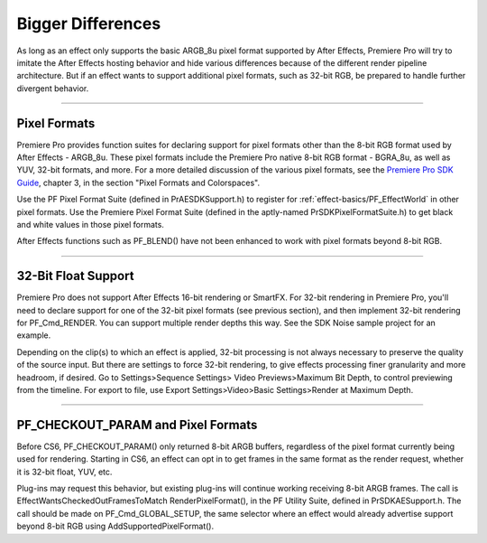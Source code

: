 .. _ppro/bigger-differences:

Bigger Differences
################################################################################

As long as an effect only supports the basic ARGB_8u pixel format supported by After Effects, Premiere Pro will try to imitate the After Effects hosting behavior and hide various differences because of the different render pipeline architecture. But if an effect wants to support additional pixel formats, such as 32-bit RGB, be prepared to handle further divergent behavior.

----

Pixel Formats
================================================================================

Premiere Pro provides function suites for declaring support for pixel formats other than the 8-bit RGB format used by After Effects - ARGB_8u. These pixel formats include the Premiere Pro native 8-bit RGB format - BGRA_8u, as well as YUV, 32-bit formats, and more. For a more detailed discussion of the various pixel formats, see the `Premiere Pro SDK Guide <http://www.adobe.com/devnet/premiere.html>`__, chapter 3, in the section "Pixel Formats and Colorspaces".

Use the PF Pixel Format Suite (defined in PrAESDKSupport.h) to register for :ref:`effect-basics/PF_EffectWorld` in other pixel formats. Use the Premiere Pixel Format Suite (defined in the aptly-named PrSDKPixelFormatSuite.h) to get black and white values in those pixel formats.

After Effects functions such as PF_BLEND() have not been enhanced to work with pixel formats beyond 8-bit RGB.

----

32-Bit Float Support
================================================================================

Premiere Pro does not support After Effects 16-bit rendering or SmartFX. For 32-bit rendering in Premiere Pro, you'll need to declare support for one of the 32-bit pixel formats (see previous section), and then implement 32-bit rendering for PF_Cmd_RENDER. You can support multiple render depths this way. See the SDK Noise sample project for an example.

Depending on the clip(s) to which an effect is applied, 32-bit processing is not always necessary to preserve the quality of the source input. But there are settings to force 32-bit rendering, to give effects processing finer granularity and more headroom, if desired. Go to Settings>Sequence Settings> Video Previews>Maximum Bit Depth, to control previewing from the timeline. For export to file, use Export Settings>Video>Basic Settings>Render at Maximum Depth.

----

PF_CHECKOUT_PARAM and Pixel Formats
================================================================================

Before CS6, PF_CHECKOUT_PARAM() only returned 8-bit ARGB buffers, regardless of the pixel format currently being used for rendering. Starting in CS6, an effect can opt in to get frames in the same format as the render request, whether it is 32-bit float, YUV, etc.

Plug-ins may request this behavior, but existing plug-ins will continue working receiving 8-bit ARGB frames. The call is EffectWantsCheckedOutFramesToMatch RenderPixelFormat(), in the PF Utility Suite, defined in PrSDKAESupport.h. The call should be made on PF_Cmd_GLOBAL_SETUP, the same selector where an effect would already advertise support beyond 8-bit RGB using AddSupportedPixelFormat().
